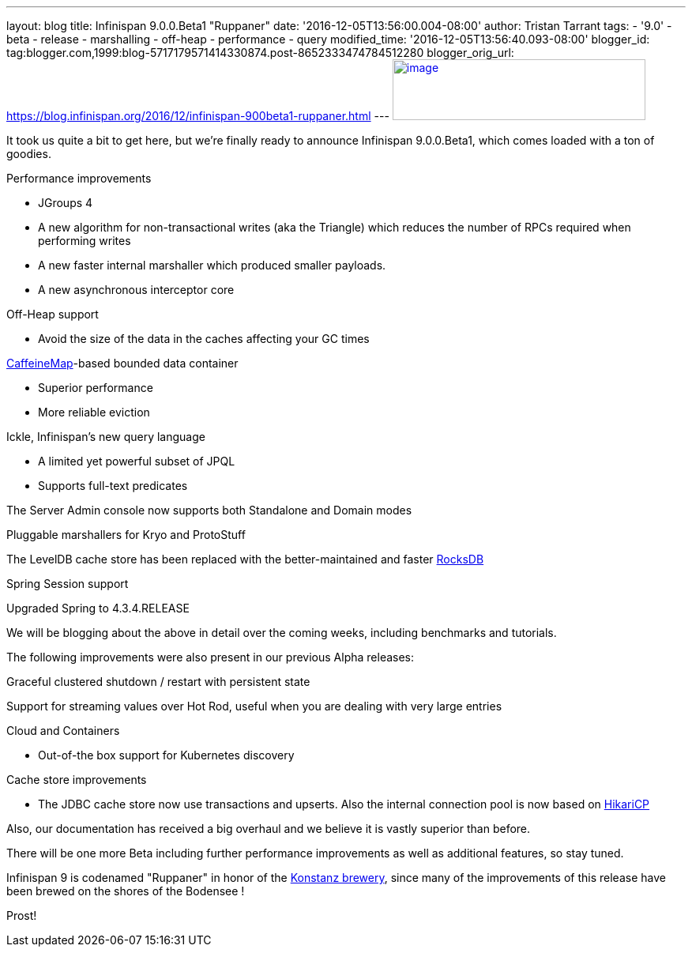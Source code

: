 ---
layout: blog
title: Infinispan 9.0.0.Beta1 "Ruppaner"
date: '2016-12-05T13:56:00.004-08:00'
author: Tristan Tarrant
tags:
- '9.0'
- beta
- release
- marshalling
- off-heap
- performance
- query
modified_time: '2016-12-05T13:56:40.093-08:00'
blogger_id: tag:blogger.com,1999:blog-5717179571414330874.post-8652333474784512280
blogger_orig_url: https://blog.infinispan.org/2016/12/infinispan-900beta1-ruppaner.html
---
http://design.jboss.org/infinispan/infinispan9/logo/final/infinispan9_pixelsizes_600.gif[image:http://design.jboss.org/infinispan/infinispan9/logo/final/infinispan9_pixelsizes_600.gif[image,width=320,height=77]]


It took us quite a bit to get here, but we're finally ready to announce
Infinispan 9.0.0.Beta1, which comes loaded with a ton of goodies.


Performance improvements

* JGroups 4
* A new algorithm for non-transactional writes (aka the Triangle) which
reduces the number of RPCs required when performing writes 
* A new faster internal marshaller which produced smaller payloads. 
* A new asynchronous interceptor core

Off-Heap support

* Avoid the size of the data in the caches affecting your GC times

https://github.com/ben-manes/caffeine[CaffeineMap]-based bounded data
container

* Superior performance
* More reliable eviction

Ickle, Infinispan's new query language

* A limited yet powerful subset of JPQL
* Supports full-text predicates

The Server Admin console now supports both Standalone and Domain modes

Pluggable marshallers for Kryo and ProtoStuff

The LevelDB cache store has been replaced with the better-maintained and
faster http://rocksdb.org/[RocksDB] 

Spring Session support

Upgraded Spring to 4.3.4.RELEASE

We will be blogging about the above in detail over the coming weeks,
including benchmarks and tutorials.

The following improvements were also present in our previous Alpha
releases:

Graceful clustered shutdown / restart with persistent state

Support for streaming values over Hot Rod, useful when you are dealing
with very large entries

Cloud and Containers

* Out-of-the box support for Kubernetes discovery

Cache store improvements

* The JDBC cache store now use transactions and upserts. Also the
internal connection pool is now based on
https://brettwooldridge.github.io/HikariCP/[HikariCP]


Also, our documentation has received a big overhaul and we believe it is
vastly superior than before.

There will be one more Beta including further performance improvements
as well as additional features, so stay tuned.

Infinispan 9 is codenamed "Ruppaner" in honor of the
http://www.ruppaner-bodensee.de/die-brauerei/[Konstanz brewery], since
many of the improvements of this release have been brewed on the shores
of the Bodensee !

Prost!
